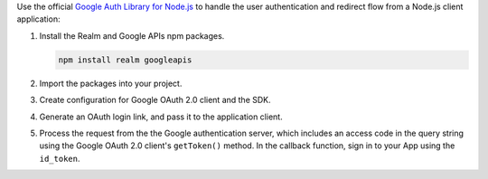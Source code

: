 .. _example-auth-google-node-server:

.. example:: Authenticate with Google on a Node.js Server

   Refer to `the code for an example Node.js server <https://github.com/mongodb/docs-realm/tree/master/examples/node/legacy/Examples/server_google_auth>`_
   that implements Sign in With Google.
   All of the Google OAuth 2.0 implementation is in the ``server.js`` file.

   The example uses `Express <https://expressjs.com/>`_ for routing and the
   Google Auth Library for Node.js.

   You might want to authenticate with Google on a Node.js server
   to perform server-side operations on behalf of a user, like call an
   Atlas Function with a user's credentials.

Use the official `Google Auth Library for Node.js <https://cloud.google.com/nodejs/docs/reference/google-auth-library/latest>`_
to handle the user authentication and redirect flow from a Node.js client application:

#. Install the Realm and Google APIs npm packages.
   
   .. code-block::

      npm install realm googleapis

#. Import the packages into your project.

   .. literalinclude:: /examples/generated/node/server.snippet.import-npm-packages.js
         :language: javascript

#. Create configuration for Google OAuth 2.0 client and the SDK.

   .. literalinclude:: /examples/generated/node/server.snippet.google-oauth-realm-config.js
         :language: javascript

#. Generate an OAuth login link, and pass it to the application client.

   .. literalinclude:: /examples/generated/node/server.snippet.generate-log-in.js
         :language: javascript

#. Process the request from the the Google authentication server, which includes
   an access code in the query string using the Google OAuth 2.0 client's ``getToken()``
   method. In the callback function, sign in to your App using the ``id_token``.

